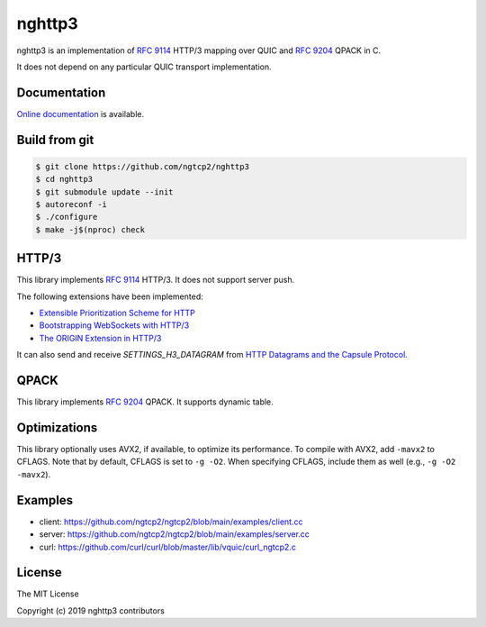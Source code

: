 nghttp3
=======

nghttp3 is an implementation of `RFC 9114
<https://datatracker.ietf.org/doc/html/rfc9114>`_ HTTP/3 mapping over
QUIC and `RFC 9204 <https://datatracker.ietf.org/doc/html/rfc9204>`_
QPACK in C.

It does not depend on any particular QUIC transport implementation.

Documentation
-------------

`Online documentation <https://nghttp2.org/nghttp3/>`_ is available.

Build from git
---------------

.. code-block:: shell

   $ git clone https://github.com/ngtcp2/nghttp3
   $ cd nghttp3
   $ git submodule update --init
   $ autoreconf -i
   $ ./configure
   $ make -j$(nproc) check

HTTP/3
------

This library implements `RFC 9114
<https://datatracker.ietf.org/doc/html/rfc9114>`_ HTTP/3.  It does not
support server push.

The following extensions have been implemented:

- `Extensible Prioritization Scheme for HTTP
  <https://datatracker.ietf.org/doc/html/rfc9218>`_
- `Bootstrapping WebSockets with HTTP/3
  <https://datatracker.ietf.org/doc/html/rfc9220>`_
- `The ORIGIN Extension in HTTP/3
  <https://datatracker.ietf.org/doc/html/rfc9412>`_

It can also send and receive `SETTINGS_H3_DATAGRAM` from `HTTP
Datagrams and the Capsule Protocol
<https://datatracker.ietf.org/doc/html/rfc9297>`_.

QPACK
-----

This library implements `RFC 9204
<https://datatracker.ietf.org/doc/html/rfc9204>`_ QPACK.  It supports
dynamic table.

Optimizations
-------------

This library optionally uses AVX2, if available, to optimize its
performance.  To compile with AVX2, add ``-mavx2`` to CFLAGS.  Note
that by default, CFLAGS is set to ``-g -O2``.  When specifying CFLAGS,
include them as well (e.g., ``-g -O2 -mavx2``).

Examples
--------

- client: https://github.com/ngtcp2/ngtcp2/blob/main/examples/client.cc
- server: https://github.com/ngtcp2/ngtcp2/blob/main/examples/server.cc
- curl: https://github.com/curl/curl/blob/master/lib/vquic/curl_ngtcp2.c

License
-------

The MIT License

Copyright (c) 2019 nghttp3 contributors
